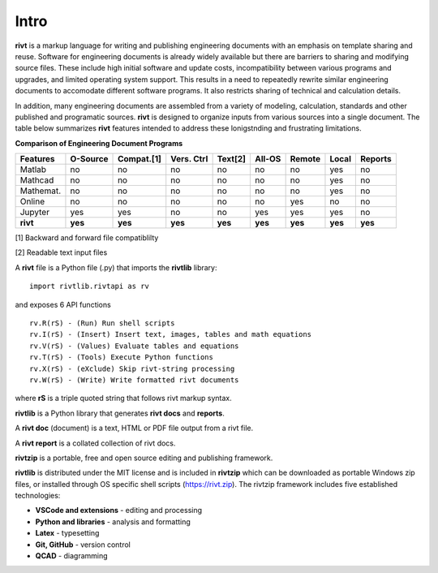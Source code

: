 
Intro
=====

**rivt** is a markup language for writing and publishing engineering documents
with an emphasis on template sharing and reuse. Software for engineering
documents is already widely available but there are barriers to sharing and
modifying source files. These include high initial software and update costs,
incompatibility between various programs and upgrades, and limited operating
system support. This results in a need to repeatedly rewrite similar
engineering documents to accomodate different software programs. It also
restricts sharing of technical and calculation details. 

In addition, many engineering documents are assembled from a variety of
modeling, calculation, standards and other published and programatic sources.
**rivt** is designed to organize inputs from various sources into a single
document. The table below summarizes **rivt** features intended to address these
lonigstnding and frustrating limitations.

**Comparison of Engineering Document Programs**

=========  ======== =========== =========== ======== ======== ======= ======= ======= 
Features   O-Source  Compat.[1]  Vers. Ctrl  Text[2]  All-OS  Remote  Local   Reports  
=========  ======== =========== =========== ======== ======== ======= ======= ======= 
Matlab     no        no          no          no      no       no      yes      no 
Mathcad    no        no          no          no      no       no      yes      no 
Mathemat.  no        no          no          no      no       no      yes      no 
Online     no        no          no          no      no       yes     no       no 
Jupyter    yes       yes         no          no      yes      yes     yes      no
**rivt**   **yes**  **yes**     **yes**     **yes**  **yes**  **yes** **yes** **yes** 
=========  ======== =========== =========== ======== ======== ======= ======= =======  

[1] Backward and forward file compatiblilty

[2] Readable text input files


A **rivt** file is a Python file (.py) that imports the **rivtlib** library:: 

    import rivtlib.rivtapi as rv


and exposes 6 API functions ::

    rv.R(rS) - (Run) Run shell scripts 
    rv.I(rS) - (Insert) Insert text, images, tables and math equations 
    rv.V(rS) - (Values) Evaluate tables and equations 
    rv.T(rS) - (Tools) Execute Python functions 
    rv.X(rS) - (eXclude) Skip rivt-string processing 
    rv.W(rS) - (Write) Write formatted rivt documents 

    
where **rS** is a triple quoted string that follows rivt markup syntax.

**rivtlib** is a Python library that generates **rivt docs** and **reports**.

A **rivt doc** (document) is a text, HTML or PDF file output from a rivt file. 

A **rivt report** is a collated collection of rivt docs.

**rivtzip** is a portable, free and open source editing and publishing framework.

**rivtlib** is distributed under the MIT license and is included in **rivtzip**
which can be downloaded as portable Windows zip files, or installed through OS
specific shell scripts (https://rivt.zip). The rivtzip framework includes five
established technologies:

- **VSCode and extensions** - editing and processing

- **Python and libraries** - analysis and formatting
    
- **Latex** - typesetting
    
- **Git, GitHub** - version control

- **QCAD** - diagramming





